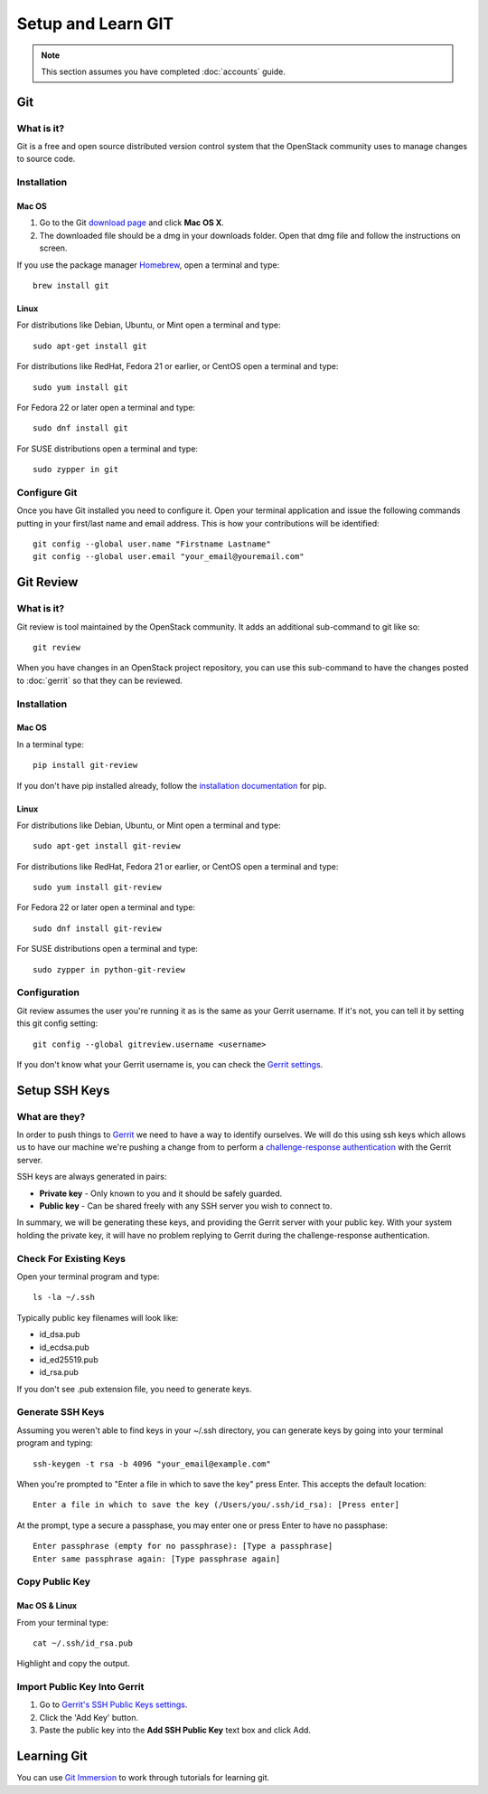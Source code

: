 ###################
Setup and Learn GIT
###################

.. note::

  This section assumes you have completed :doc:`accounts` guide.

Git
===

What is it?
-----------

Git is a free and open source distributed version control system that the
OpenStack community uses to manage changes to source code.

Installation
------------

Mac OS
^^^^^^

#. Go to the Git `download page <https://git-scm.com/downloads>`_ and click
   **Mac OS X**.

#. The downloaded file should be a dmg in your downloads folder. Open that dmg
   file and follow the instructions on screen.

If you use the package manager `Homebrew <http://brew.sh>`_, open a terminal
and type::

    brew install git

Linux
^^^^^

For distributions like Debian, Ubuntu, or Mint open a terminal and type::

  sudo apt-get install git

For distributions like RedHat, Fedora 21 or earlier, or CentOS open a terminal
and type::

  sudo yum install git

For Fedora 22 or later open a terminal and type::

  sudo dnf install git

For SUSE distributions open a terminal and type::

  sudo zypper in git

Configure Git
-------------

Once you have Git installed you need to configure it. Open your terminal
application and issue the following commands putting in your first/last name
and email address. This is how your contributions will be identified::

  git config --global user.name "Firstname Lastname"
  git config --global user.email "your_email@youremail.com"

Git Review
==========

What is it?
-----------

Git review is tool maintained by the OpenStack community. It adds an additional
sub-command to git like so::

  git review

When you have changes in an OpenStack project repository, you can use this
sub-command to have the changes posted to :doc:`gerrit` so that they can be
reviewed.

Installation
------------

Mac OS
^^^^^^

In a terminal type::

  pip install git-review

If you don't have pip installed already, follow the `installation documentation
<https://pip.pypa.io/en/stable/installing/#installing-with-get-pip-py>`_ for
pip.

Linux
^^^^^^

For distributions like Debian, Ubuntu, or Mint open a terminal and type::

  sudo apt-get install git-review

For distributions like RedHat, Fedora 21 or earlier, or CentOS open a terminal
and type::

  sudo yum install git-review

For Fedora 22 or later open a terminal and type::

  sudo dnf install git-review

For SUSE distributions open a terminal and type::

  sudo zypper in python-git-review

Configuration
-------------

Git review assumes the user you're running it as is the same as your Gerrit
username. If it's not, you can tell it by setting this git config setting::

  git config --global gitreview.username <username>

If you don't know what your Gerrit username is, you can check the `Gerrit
settings <https://review.openstack.org/#/settings/>`_.

Setup SSH Keys
==============

What are they?
--------------

In order to push things to `Gerrit <https://review.openstack.org>`_ we need to
have a way to identify ourselves. We will do this using ssh keys which allows
us to have our machine we're pushing a change from to perform
a `challenge-response authentication
<https://en.wikipedia.org/wiki/Challenge-response_authentication>`_ with the
Gerrit server.

SSH keys are always generated in pairs:

* **Private key** - Only known to you and it should be safely guarded.
* **Public key** - Can be shared freely with any SSH server you wish to connect
  to.

In summary, we will be generating these keys, and providing the Gerrit server
with your public key. With your system holding the private key, it will have no
problem replying to Gerrit during the challenge-response authentication.


Check For Existing Keys
-----------------------

Open your terminal program and type::

  ls -la ~/.ssh

Typically public key filenames will look like:

* id_dsa.pub
* id_ecdsa.pub
* id_ed25519.pub
* id_rsa.pub

If you don't see .pub extension file, you need to generate keys.


Generate SSH Keys
-----------------

Assuming you weren't able to find keys in your ~/.ssh directory, you can
generate keys by going into your terminal program and typing::

  ssh-keygen -t rsa -b 4096 "your_email@example.com"

When you're prompted to "Enter a file in which to save the key" press Enter.
This accepts the default location::

  Enter a file in which to save the key (/Users/you/.ssh/id_rsa): [Press enter]

At the prompt, type a secure a passphase, you may enter one or press Enter to
have no passphase::

  Enter passphrase (empty for no passphrase): [Type a passphrase]
  Enter same passphrase again: [Type passphrase again]


Copy Public Key
---------------

Mac OS & Linux
^^^^^^^^^^^^^^

From your terminal type::

  cat ~/.ssh/id_rsa.pub

Highlight and copy the output.

Import Public Key Into Gerrit
-----------------------------

#. Go to `Gerrit's SSH Public Keys settings
   <https://review.openstack.org/#/settings/ssh-keys>`_.
#. Click the 'Add Key' button.
#. Paste the public key into the **Add SSH Public Key** text box and click Add.

Learning Git
============

You can use `Git Immersion <http://gitimmersion.com/lab_02.html>`_ to work
through tutorials for learning git.
